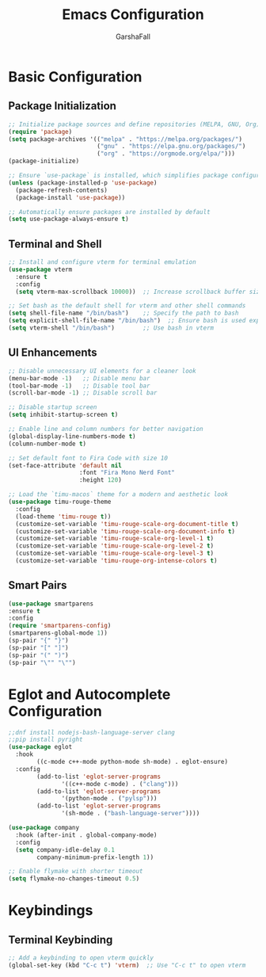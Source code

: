 #+TITLE: Emacs Configuration
#+AUTHOR: GarshaFall
#+DESCRIPTION: Literate Emacs Configuration for Python, Go, and C++
#+OPTIONS: toc:nil
#+STARTUP: indent

* Basic Configuration
** Package Initialization
   #+BEGIN_SRC emacs-lisp
   ;; Initialize package sources and define repositories (MELPA, GNU, Org)
   (require 'package)
   (setq package-archives '(("melpa" . "https://melpa.org/packages/")
                            ("gnu" . "https://elpa.gnu.org/packages/")
                            ("org" . "https://orgmode.org/elpa/")))
   (package-initialize)

   ;; Ensure `use-package` is installed, which simplifies package configuration
   (unless (package-installed-p 'use-package)
     (package-refresh-contents)
     (package-install 'use-package))

   ;; Automatically ensure packages are installed by default
   (setq use-package-always-ensure t)
   #+END_SRC

** Terminal and Shell
   #+BEGIN_SRC emacs-lisp
   ;; Install and configure vterm for terminal emulation
   (use-package vterm
     :ensure t
     :config
     (setq vterm-max-scrollback 10000))  ;; Increase scrollback buffer size

   ;; Set bash as the default shell for vterm and other shell commands
   (setq shell-file-name "/bin/bash")    ;; Specify the path to bash
   (setq explicit-shell-file-name "/bin/bash")  ;; Ensure bash is used explicitly
   (setq vterm-shell "/bin/bash")        ;; Use bash in vterm
   #+END_SRC

** UI Enhancements
   #+BEGIN_SRC emacs-lisp
   ;; Disable unnecessary UI elements for a cleaner look
   (menu-bar-mode -1)   ;; Disable menu bar
   (tool-bar-mode -1)   ;; Disable tool bar
   (scroll-bar-mode -1) ;; Disable scroll bar

   ;; Disable startup screen
   (setq inhibit-startup-screen t)

   ;; Enable line and column numbers for better navigation
   (global-display-line-numbers-mode t)
   (column-number-mode t)

   ;; Set default font to Fira Code with size 10
   (set-face-attribute 'default nil
                       :font "Fira Mono Nerd Font"
                       :height 120)

   ;; Load the `timu-macos` theme for a modern and aesthetic look
   (use-package timu-rouge-theme
     :config
     (load-theme 'timu-rouge t))
     (customize-set-variable 'timu-rouge-scale-org-document-title t)
     (customize-set-variable 'timu-rouge-scale-org-document-info t)
     (customize-set-variable 'timu-rouge-scale-org-level-1 t)
     (customize-set-variable 'timu-rouge-scale-org-level-2 t)
     (customize-set-variable 'timu-rouge-scale-org-level-3 t)
     (customize-set-variable 'timu-rouge-org-intense-colors t)
    #+END_SRC

** Smart Pairs
    #+BEGIN_SRC emacs-lisp
    (use-package smartparens
    :ensure t
    :config
    (require 'smartparens-config)
    (smartparens-global-mode 1))
    (sp-pair "{" "}")
    (sp-pair "[" "]")
    (sp-pair "(" ")")
    (sp-pair "\"" "\"")
    #+END_SRC 

* Eglot and Autocomplete Configuration
#+BEGIN_SRC emacs-lisp
  ;;dnf install nodejs-bash-language-server clang
  ;;pip install pyright
  (use-package eglot
    :hook
          ((c-mode c++-mode python-mode sh-mode) . eglot-ensure)
    :config
          (add-to-list 'eglot-server-programs
                 '((c++-mode c-mode) . ("clang")))
          (add-to-list 'eglot-server-programs
                 '(python-mode . ("pylsp")))
          (add-to-list 'eglot-server-programs
                 '(sh-mode . ("bash-language-server"))))

  (use-package company
    :hook (after-init . global-company-mode)
    :config
    (setq company-idle-delay 0.1
          company-minimum-prefix-length 1))
#+END_SRC

#+BEGIN_SRC emacs-lisp
;; Enable flymake with shorter timeout
(setq flymake-no-changes-timeout 0.5)
#+END_SRC

* Keybindings
** Terminal Keybinding
   #+BEGIN_SRC emacs-lisp
   ;; Add a keybinding to open vterm quickly
   (global-set-key (kbd "C-c t") 'vterm)  ;; Use "C-c t" to open vterm
   #+END_SRC
